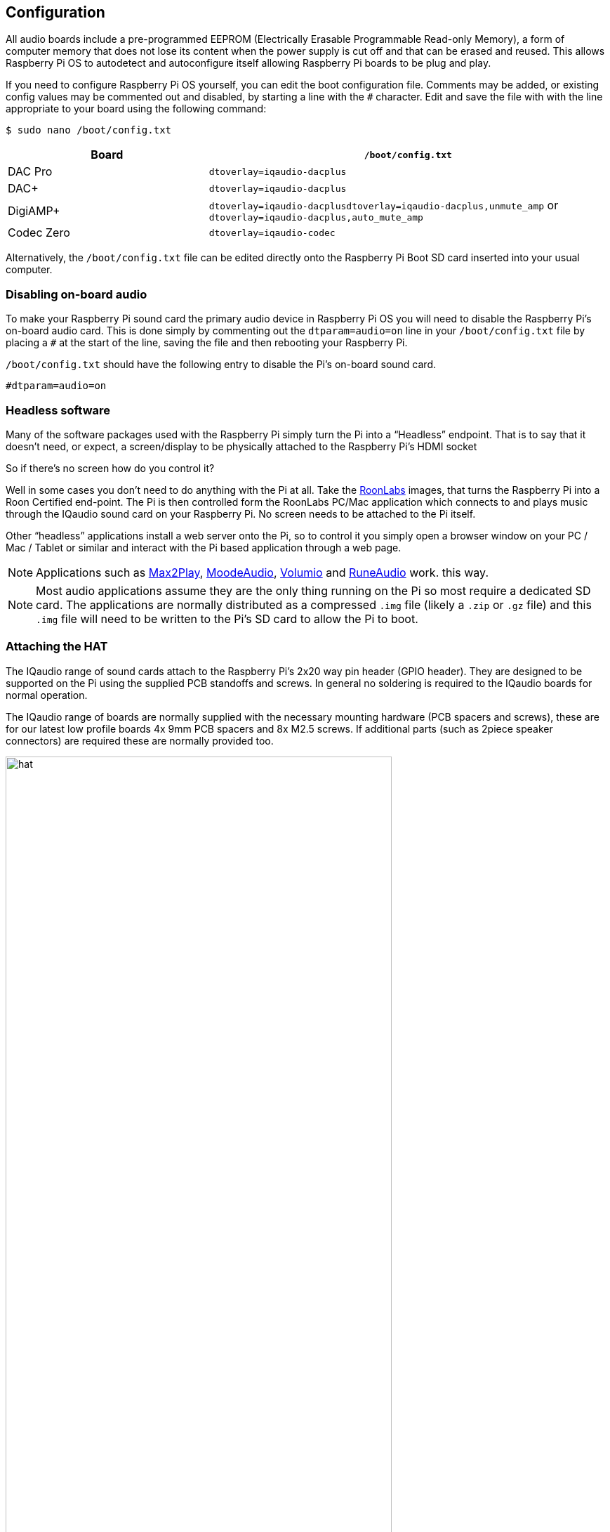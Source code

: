 == Configuration

All audio boards include a pre-programmed EEPROM (Electrically Erasable Programmable Read-only Memory), a form of computer memory that does not lose its content when the power supply is cut off and that can be erased and reused. This allows Raspberry Pi OS to autodetect and autoconfigure itself allowing Raspberry Pi boards to be plug and play.

If you need to configure Raspberry Pi OS yourself, you can edit the boot configuration file. Comments may be added, or existing config values may be commented out and disabled, by starting a line with the `#` character. Edit and save the file with with the line appropriate to your board using the following command:

----
$ sudo nano /boot/config.txt
----
[cols="1,2"]
|===
| Board | *`/boot/config.txt`*

| DAC Pro | `dtoverlay=iqaudio-dacplus`
| DAC{plus} | `dtoverlay=iqaudio-dacplus`
| DigiAMP{plus} | `dtoverlay=iqaudio-dacplusdtoverlay=iqaudio-dacplus,unmute_amp` or `dtoverlay=iqaudio-dacplus,auto_mute_amp`
| Codec Zero | `dtoverlay=iqaudio-codec`
|===

Alternatively, the `/boot/config.txt` file can be edited directly onto the Raspberry Pi Boot SD card inserted into your usual computer.

=== Disabling on-board audio

To make your Raspberry Pi sound card the primary audio device in Raspberry Pi OS you will need to
disable the Raspberry Pi’s on-board audio card. This is done simply by commenting out the
`dtparam=audio=on` line in your `/boot/config.txt` file by placing a `#` at the
start of the line, saving the file and then rebooting your Raspberry Pi.

``/boot/config.txt`` should have the following entry to disable the Pi’s on-board sound card.

----
#dtparam=audio=on
----

=== Headless software

Many of the software packages used with the Raspberry Pi simply turn the Pi into a “Headless” endpoint. That is to say that it doesn't need, or expect, a screen/display to be physically attached to the Raspberry Pi’s HDMI socket

So if there’s no screen how do you control it?

Well in some cases you don’t need to do anything with the Pi at all. Take the https://roonlabs.com/[RoonLabs] images, that
turns the Raspberry Pi into a Roon Certified end-point. The Pi is then controlled form the RoonLabs
PC/Mac application which connects to and plays music through the IQaudio sound card on your
Raspberry Pi. No screen needs to be attached to the Pi itself.

Other “headless” applications install a web server onto the Pi, so to control it you simply open a
browser window on your PC / Mac / Tablet or similar and interact with the Pi based application
through a web page. 

NOTE: Applications such as https://www.max2play.com/en/[Max2Play], https://moodeaudio.org/[MoodeAudio], https://volumio.com/en/[Volumio] and https://www.runeaudio.com/[RuneAudio] work.
this way.

NOTE: Most audio applications assume they are the only thing running on the Pi so most require a dedicated SD card. The
applications are normally distributed as a compressed `.img` file (likely a `.zip` or `.gz` file) and this `.img`
file will need to be written to the Pi’s SD card to allow the Pi to boot.

=== Attaching the HAT

The IQaudio range of sound cards attach to the Raspberry Pi’s 2x20 way pin header (GPIO header).
They are designed to be supported on the Pi using the supplied PCB standoffs and screws. In
general no soldering is required to the IQaudio boards for normal operation.

The IQaudio range of boards are normally supplied with the necessary mounting hardware (PCB
spacers and screws), these are for our latest low profile boards 4x 9mm PCB spacers and 8x M2.5
screws. If additional parts (such as 2piece speaker connectors) are required these are normally
provided too.

image::images/hat.png[width="80%"]

The PCB spacers should be screwed (finger tight only) to the Raspberry Pi before adding the IQaudio
board. The remaining screws are then screwed into the spacers from above.

=== Codec Zero Configuration

The IQaudio Codec Zero board uses the Dialog Semiconductor DA7212 codec. The DA7212 allows
the recording of audio from the board’s built in MEMS microphone, from stereo Phono sockets (AUX
IN), 2x mono external Electret microphones and playback through stereo Phono sockets (AUX OUT)
and mono speaker connector.

Each input and output device has its own “mixer” allowing the audio levels / volume to be adjusted
independently. Within the codec itself other mixers / switches exist to allow the output to be Mono’d
for single speaker output, signals may also be inverted and there is a 5 band Equaliser to adjust
certain frequency bands. These settings can be controlled through alsamixer interactively or
programatically.

It is important to note that the AUX IN and AUX OUT are both 1vRMS. It may be necessary to adjust
the AUX IN’s mixer to ensure the input signal doesn’t saturate the ADCs. (Analogue to Digital
Convertors). Similarly, the output mixers may been to be adjusted to get the best possible output.

There is a set of preconfigured scripts (loadable ALSA settings) available on GitHub. https://github.com/iqaudio/Pi-Codec.

These cover several use cases such as:
 
* Mono MEMS mic recording, mono speaker playback
* Mono MEMS mic recording, mono AUX OUT playback
* Stereo AUX IN recording, stereo AUX OUT playback
* Stereo MIC1/MIC2 recording, stereo AUX OUT playback

NOTE: THE CODEC BOARD’S DA7212 CHIP NEEDS TO KNOW WHAT IS INPUT AND WHAT IS
OUTPUT AT EACH POWER CYCLE FOR IT TO OPERATE SUCCESSFULLY. We suggest your
application does this at startup or you add a suitable configuration to the `/etc/rc.local` file. 

=== Muting and unmuting the DigiAMP{plus}

The DigiAMP{plus} MUTE state is toggled by GPIO22 on the Raspberry Pi. The latest IQaudio device tree
supports the unmute of the DigiAMP{plus} through additional parameters.

Firstly a "one-shot" unmute when kernel module loads.

----
dtoverlay=iqaudio-dacplus,unmute_amp
----

Unmute amp when ALSA device opened by a client. Mute, with 5 second delay
when ALSA device closed. (Re-opening the device within the 5 second close
window, will cancel mute.)

----
dtoverlay=iqaudio-dacplus,auto_mute_amp
----

If you do not want to control Mute state through device tree then you can also script your own
solution. 

The amp will startup MUTED `to unmute the amp.

----
$ sudo sh -c "echo 22 > /sys/class/gpio/export"
$ sudo sh -c "echo out >/sys/class/gpio/gpio22/direction"
$ sudo sh -c "echo 1 >/sys/class/gpio/gpio22/value"
----

to mute the amp once more.

----
$ sudo sh -c "echo 0 >/sys/class/gpio/gpio22/value"
----

